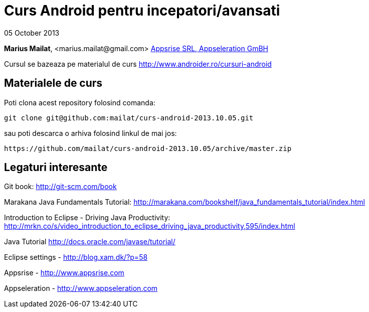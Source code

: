 = Curs Android pentru incepatori/avansati

05 October 2013

*Marius Mailat*, +<marius.mailat@gmail.com>+
http://appsrise.com[Appsrise SRL, Appseleration GmBH]

Cursul se bazeaza pe materialul de curs http://www.androider.ro/cursuri-android

== Materialele de curs

Poti clona acest repository folosind comanda:

	git clone git@github.com:mailat/curs-android-2013.10.05.git

sau
	poti descarca o arhiva folosind linkul de mai jos:
  
	https://github.com/mailat/curs-android-2013.10.05/archive/master.zip

== Legaturi interesante

Git book: http://git-scm.com/book

Marakana Java Fundamentals Tutorial: http://marakana.com/bookshelf/java_fundamentals_tutorial/index.html

Introduction to Eclipse - Driving Java Productivity: http://mrkn.co/s/video_introduction_to_eclipse_driving_java_productivity,595/index.html

Java Tutorial http://docs.oracle.com/javase/tutorial/

Eclipse settings - http://blog.xam.dk/?p=58

Appsrise - http://www.appsrise.com

Appseleration - http://www.appseleration.com
